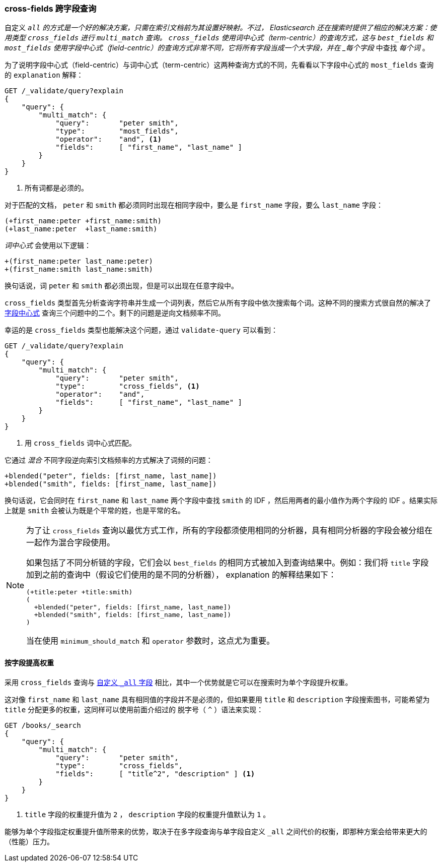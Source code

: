 === cross-fields 跨字段查询

自定义 `_all` 的方式是一个好的解决方案，只需在索引文档前为其设置好映射。((("multifield search", "cross-fields queries")))((("cross-fields queries")))不过， Elasticsearch 还在搜索时提供了相应的解决方案：使用类型 `cross_fields` 进行 `multi_match` 查询。 `cross_fields` 使用词中心式（term-centric）的查询方式，这与 `best_fields` 和 `most_fields` 使用字段中心式（field-centric）的查询方式非常不同，它将所有字段当成一个大字段，并在 _每个字段_ 中查找 _每个词_ 。

为了说明字段中心式（field-centric）与词中心式（term-centric）这两种查询方式的不同，((("field-centric queries", "differences between term-centric queries and")))((("most fields queries", "explanation for field-centric approach")))先看看以下字段中心式的 `most_fields` 查询的 `explanation` 解释：

[source,js]
--------------------------------------------------
GET /_validate/query?explain
{
    "query": {
        "multi_match": {
            "query":       "peter smith",
            "type":        "most_fields",
            "operator":    "and", <1>
            "fields":      [ "first_name", "last_name" ]
        }
    }
}
--------------------------------------------------
// SENSE: 110_Multi_Field_Search/50_Cross_field.json

<1> 所有词都是必须的。

对于匹配的文档， `peter` 和 `smith` 都必须同时出现在相同字段中，要么是 `first_name` 字段，要么 `last_name` 字段：

    (+first_name:peter +first_name:smith)
    (+last_name:peter  +last_name:smith)

_词中心式_ 会使用以下逻辑：

    +(first_name:peter last_name:peter)
    +(first_name:smith last_name:smith)

换句话说，词 `peter` 和 `smith` 都必须出现，但是可以出现在任意字段中。

`cross_fields` 类型首先分析查询字符串并生成一个词列表，然后它从所有字段中依次搜索每个词。这种不同的搜索方式很自然的解决了 <<field-centric,字段中心式>> 查询三个问题中的二个。剩下的问题是逆向文档频率不同。

幸运的是 `cross_fields` 类型也能解决这个问题，通过 `validate-query` 可以看到：

[source,js]
--------------------------------------------------
GET /_validate/query?explain
{
    "query": {
        "multi_match": {
            "query":       "peter smith",
            "type":        "cross_fields", <1>
            "operator":    "and",
            "fields":      [ "first_name", "last_name" ]
        }
    }
}
--------------------------------------------------
// SENSE: 110_Multi_Field_Search/50_Cross_field.json

<1> 用 `cross_fields` 词中心式匹配。

它通过 _混合_ 不同字段逆向索引文档频率的方式解决了词频的问题：((("cross-fields queries", "blending inverse document frequencies across fields")))((("inverse document frequency", "blending across fields in cross-fields queries")))

    +blended("peter", fields: [first_name, last_name])
    +blended("smith", fields: [first_name, last_name])

换句话说，它会同时在 `first_name` 和 `last_name` 两个字段中查找 `smith` 的 IDF ，然后用两者的最小值作为两个字段的 IDF 。结果实际上就是 `smith` 会被认为既是个平常的姓，也是平常的名。

[NOTE]
==================================================
为了让 `cross_fields` 查询以最优方式工作，所有的字段都须使用相同的分析器，((("analyzers", "in cross-fields queries")))((("cross-fields queries", "analyzers in")))具有相同分析器的字段会被分组在一起作为混合字段使用。

如果包括了不同分析链的字段，它们会以 `best_fields` 的相同方式被加入到查询结果中。例如：我们将 `title` 字段加到之前的查询中（假设它们使用的是不同的分析器）， explanation 的解释结果如下：

    (+title:peter +title:smith)
    (
      +blended("peter", fields: [first_name, last_name])
      +blended("smith", fields: [first_name, last_name])
    )

当在使用 `minimum_should_match` 和 `operator` 参数时，这点尤为重要。
==================================================

==== 按字段提高权重

采用 `cross_fields` 查询与 <<custom-all,自定义 `_all` 字段>> 相比，其中一个优势就是它可以在搜索时为单个字段提升权重。((("cross-fields queries", "per-field boosting")))((("boosting", "per-field boosting in cross-fields queries")))

这对像 `first_name` 和 `last_name` 具有相同值的字段并不是必须的，但如果要用 `title` 和 `description` 字段搜索图书，可能希望为 `title` 分配更多的权重，这同样可以使用前面介绍过的 脱字号（ `^` ）语法来实现：

[source,js]
--------------------------------------------------
GET /books/_search
{
    "query": {
        "multi_match": {
            "query":       "peter smith",
            "type":        "cross_fields",
            "fields":      [ "title^2", "description" ] <1>
        }
    }
}
--------------------------------------------------

<1> `title` 字段的权重提升值为 `2` ， `description` 字段的权重提升值默认为 `1` 。

能够为单个字段指定权重提升值所带来的优势，取决于在多字段查询与单字段自定义 `_all` 之间代价的权衡，即那种方案会给带来更大的（性能）压力。
